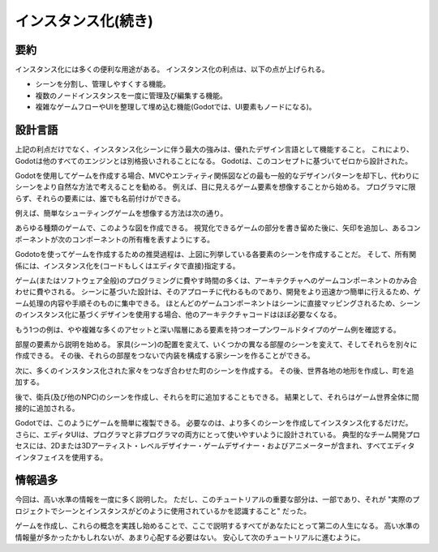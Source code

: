 .. _doc_instancing_continued_jp:


インスタンス化(続き)
========================================

.. 英語の原文：インスタンス化(続き)
   Instancing (continued)
   ======================





































要約
------------

インスタンス化には多くの便利な用途がある。
インスタンス化の利点は、以下の点が上げられる。

- シーンを分割し、管理しやすくする機能。
- 複数のノードインスタンスを一度に管理及び編集する機能。
- 複雑なゲームフローやUIを整理して埋め込む機能(Godotでは、UI要素もノードになる)。

.. 英語の原文：要約
   Recap
   -----

   Instancing has many handy uses. At a glance, with instancing you have:

   -  The ability to subdivide scenes and make them easier to manage.
   -  A tool to manage and edit multiple node instances at once.
   -  A way to organize and embed complex game flows or even UIs (in Godot, UI
      Elements are nodes, too).

































設計言語
----------------

上記の利点だけでなく、インスタンス化シーンに伴う最大の強みは、優れたデザイン言語として機能すること。
これにより、Godotは他のすべてのエンジンとは別格扱いされることになる。
Godotは、このコンセプトに基づいてゼロから設計された。

Godotを使用してゲームを作成する場合、MVCやエンティティ関係図などの最も一般的なデザインパターンを却下し、代わりにシーンをより自然な方法で考えることを勧める。
例えば、目に見えるゲーム要素を想像することから始める。
プログラマに限らず、それらの要素には、誰でも名前付けができる。

例えば、簡単なシューティングゲームを想像する方法は次の通り。

.. todo::

   以下の画像を日本語化したい。

.. image:: img/shooter_instancing.png

あらゆる種類のゲームで、このような図を作成できる。
視覚化できるゲームの部分を書き留めた後に、矢印を追加し、あるコンポーネントが次のコンポーネントの所有権を表すようにする。

Godotoを使ってゲームを作成するための推奨過程は、上図に列挙している各要素のシーンを作成することだ。
そして、所有関係には、インスタンス化を(コードもしくはエディタで直接)指定する。

ゲーム(またはソフトウェア全般)のプログラミングに費やす時間の多くは、アーキテクチャへのゲームコンポーネントのかみ合わせに費やされる。
シーンに基づいた設計は、そのアプローチに代わるものであり、開発をより迅速かつ簡単に行えるため、ゲーム処理の内容や手順そのものに集中できる。
ほとんどのゲームコンポーネントはシーンに直接マッピングされるため、シーンのインスタンス化に基づくデザインを使用する場合、他のアーキテクチャコードはほぼ必要なくなる。

もう1つの例は、やや複雑な多くのアセットと深い階層にある要素を持つオープンワールドタイプのゲーム例を確認する。

.. todo::

   以下の画像を日本語化したい。

.. image:: img/openworld_instancing.png

部屋の要素から説明を始める。
家具(シーン)の配置を変えて、いくつかの異なる部屋のシーンを変えて、そしてそれらを別々に作成できる。
その後、それらの部屋をつないで内装を構成する家シーンを作ることができる。

.. todo::

   以下の原著は全く理解できない。以下の解釈で合っているのだろうか。

次に、多くのインスタンス化された家々をつなぎ合わせた町のシーンを作成する。
その後、世界各地の地形を作成し、町を追加する。

後で、衛兵(及び他のNPC)のシーンを作成し、それらを町に追加することもできる。
結果として、それらはゲーム世界全体に間接的に追加される。

Godotでは、このようにゲームを簡単に複製できる。
必要なのは、より多くのシーンを作成してインスタンス化するだけだ。
さらに、エディタUIは、プログラマと非プログラマの両方にとって使いやすいように設計されている。
典型的なチーム開発プロセスには、2Dまたは3Dアーティスト・レベルデザイナー・ゲームデザイナー・およびアニメーターが含まれ、すべてエディタインタフェイスを使用する。



.. 英語の原文：設計言語
   Design language
   ---------------

   But the greatest strength that comes with instancing scenes is that it works
   as an excellent design language. This distinguishes Godot
   from all the other engines out there. Godot was designed from the ground up
   around this concept.

   When making games with Godot, the recommended approach is to dismiss most
   common design patterns, such as MVC or Entity-Relationship diagrams, and
   instead think about your scenes in a more natural way. Start by imagining the
   visible elements in your game, the ones that can be named not just by a
   programmer, but by anyone.

   For example, here's how a simple shooter game could be imagined:

   .. image:: img/shooter_instancing.png

   You can come up with a diagram like this for almost any kind
   of game. Write down the parts of the game that you can visualize, and then
   add arrows to represent ownership of one component by another.

   Once you have a diagram like this, the recommended process for making a game is
   to create a scene for each element listed in the diagram. You'll use instancing
   (either by code or directly in the editor) for the ownership relationships.

   A lot of time spent in programming games (or software in general) is on
   designing an architecture and fitting game components to that architecture.
   Designing based on scenes replaces that approach and makes development much
   faster and more straightforward, allowing you to concentrate on the game logic
   itself. Because most game components map directly to a scene, using a design based on scene instantiation means little other architectural code is needed.

   Let's take a look at one more, somewhat more complex, example of an open-world
   type game with lots of assets and nested elements:

   .. image:: img/openworld_instancing.png

   Take a look at the room element. Let's say we started there. We could make a
   couple of different room scenes, with different arrangements of furniture (also
   scenes) in them. Later, we could make a house scene, connecting rooms to make
   up its interior.

   Then, we could make a citadel scene, which is made out of many instanced
   houses. Then, we could start working on the world map terrain, adding the
   citadel onto it.

   Later, we could create scenes that represent guards (and other NPCs) and add
   them to the citadel as well. As a result, they would be indirectly added to the
   overall game world.

   With Godot, it's easy to iterate on your game like this, as all you need to do
   is create and instance more scenes. Furthermore, the editor UI is designed to be user
   friendly for programmers and non-programmers alike. A typical team development
   process can involve 2D or 3D artists, level designers, game designers,
   and animators, all working with the editor interface.





































情報過多
----------------

今回は、高い水準の情報を一度に多く説明した。
ただし、このチュートリアルの重要な部分は、一部であり、それが "実際のプロジェクトでシーンとインスタンスがどのように使用されているかを認識すること" だった。

ゲームを作成し、これらの概念を実践し始めることで、ここで説明するすべてがあなたにとって第二の人生になる。
高い水準の情報量が多かったかもしれないが、あまり心配する必要はない。
安心して次のチュートリアルに進むように。



.. 英語の原文：情報過多
   Information overload!
   ---------------------

   This has been a lot of high level information dropped on you all at once.
   However, the important part of this tutorial was to create an awareness of how
   scenes and instancing are used in real projects.

   Everything discussed here will become second nature to you once you start
   making games and putting these concepts into practice. For now, don't worry
   about it too much, and go on to the next tutorial!




.. vim:set ts=3 sw=3 tw=0 fenc=utf-8:
